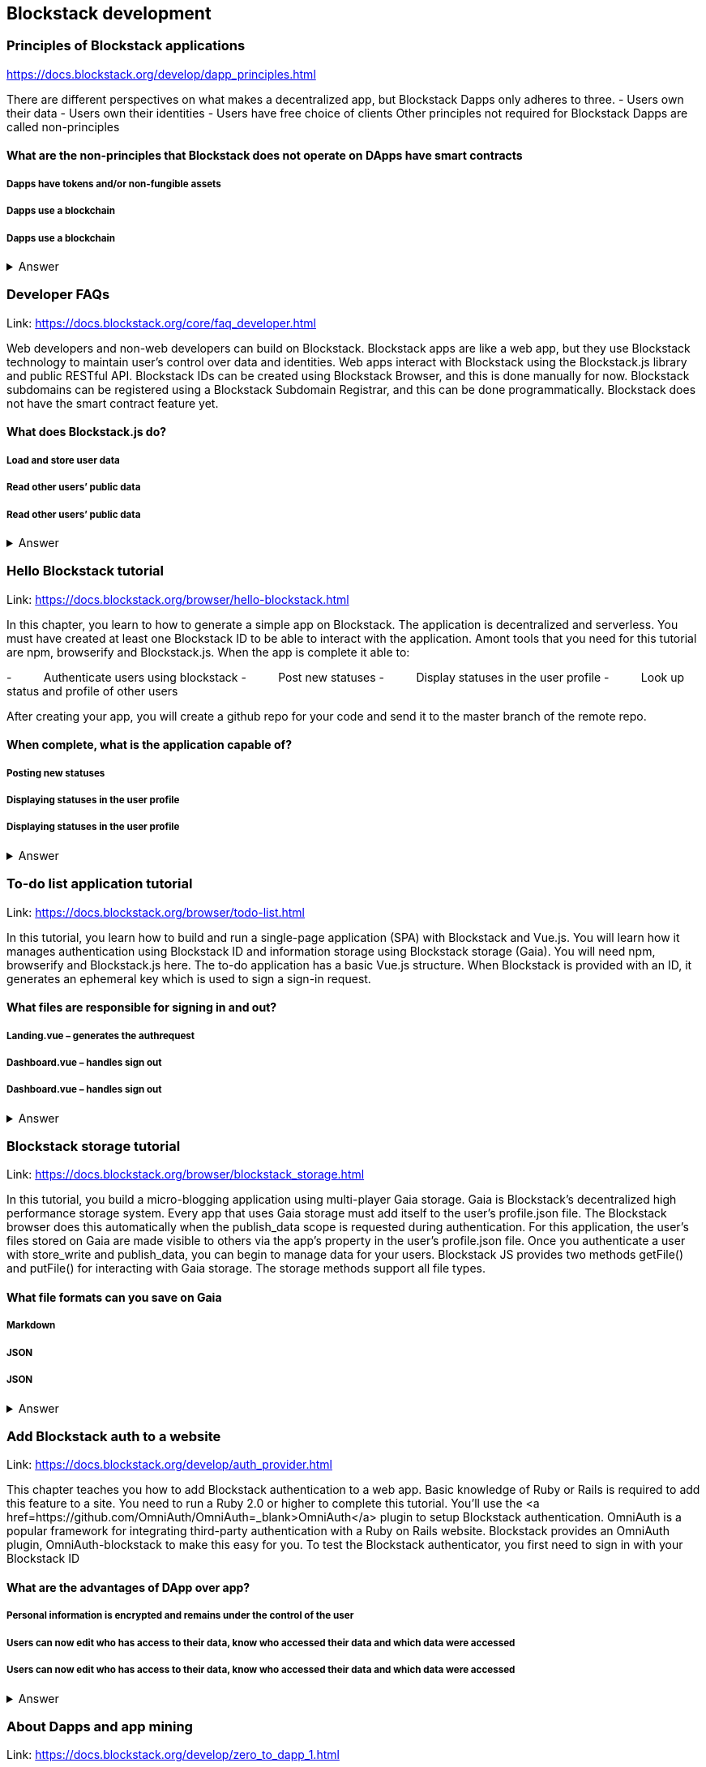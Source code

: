 ==  Blockstack development
===  Principles of Blockstack applications
https://docs.blockstack.org/develop/dapp_principles.html

There are different perspectives on what makes a decentralized app, but Blockstack Dapps only adheres to three. 
- Users own their data 
- Users own their identities 
- Users have free choice of clients Other principles not required for Blockstack Dapps are called non-principles


==== What are the non-principles that Blockstack does not operate on DApps have smart contracts

 
===== Dapps have tokens and/or non-fungible assets
===== Dapps use a blockchain
===== Dapps use a blockchain
+++ <details><summary> +++
    Answer
    +++ </summary><div> +++
----

----
+++ </div></details> +++

=== Developer FAQs

Link: https://docs.blockstack.org/core/faq_developer.html

Web developers and non-web developers can build on Blockstack. Blockstack apps are like a web app, but they use Blockstack technology to maintain user’s control over data and identities. Web apps interact with Blockstack using the Blockstack.js library and public RESTful API. Blockstack IDs can be created using Blockstack Browser, and this is done manually for now. Blockstack subdomains can be registered using a Blockstack Subdomain Registrar, and this can be done programmatically. Blockstack does not have the smart contract feature yet.

==== What does Blockstack.js do?

===== Load and store user data
===== Read other users’ public data
===== Read other users’ public data
+++ <details><summary> +++
    Answer
    +++ </summary><div> +++
----
Read other users’ public data
----
+++ </div></details> +++

=== Hello Blockstack tutorial

Link: https://docs.blockstack.org/browser/hello-blockstack.html

In this chapter, you learn to how to generate a simple app on Blockstack. The application is decentralized and serverless. You must have created at least one Blockstack ID to be able to interact with the application. Amont tools that you need for this tutorial are npm, browserify and Blockstack.js. When the app is complete it able to:

-          Authenticate users using blockstack
-          Post new statuses
-          Display statuses in the user profile
-          Look up status and profile of other users

After creating your app, you will create a github repo for your code and send it to the master branch of the remote repo.

==== When complete, what is the application capable of?

===== Posting new statuses
===== Displaying statuses in the user profile
===== Displaying statuses in the user profile
+++ <details><summary> +++
    Answer
    +++ </summary><div> +++
----
Displaying statuses in the user profile
----
+++ </div></details> +++

=== To-do list application tutorial

Link: https://docs.blockstack.org/browser/todo-list.html

In this tutorial, you learn how to build and run a single-page application (SPA) with Blockstack and Vue.js. You will learn how it manages authentication using Blockstack ID and information storage using Blockstack storage (Gaia). You will need npm, browserify and Blockstack.js here. The to-do application has a basic Vue.js structure. When Blockstack is provided with an ID, it generates an ephemeral key which is used to sign a sign-in request.

==== What files are responsible for signing in and out?

===== Landing.vue – generates the authrequest  
===== Dashboard.vue – handles sign out
===== Dashboard.vue – handles sign out

+++ <details><summary> +++
    Answer
    +++ </summary><div> +++
----
Dashboard.vue – handles sign out
----
+++ </div></details> +++

=== Blockstack storage tutorial 

Link: https://docs.blockstack.org/browser/blockstack_storage.html

In this tutorial, you build a micro-blogging application using multi-player Gaia storage. Gaia is Blockstack's decentralized high performance storage system. Every app that uses Gaia storage must add itself to the user's profile.json file. The Blockstack browser does this automatically when the publish_data scope is requested during authentication. For this application, the user's files stored on Gaia are made visible to others via the app’s property in the user's profile.json file. Once you authenticate a user with store_write and publish_data, you can begin to manage data for your users. Blockstack JS provides two methods getFile() and putFile() for interacting with Gaia storage. The storage methods support all file types.

==== What file formats can you save on Gaia
===== Markdown
===== JSON
===== JSON
+++ <details><summary> +++
    Answer
    +++ </summary><div> +++
----
JSON
----
+++ </div></details> +++

=== Add Blockstack auth to a website

Link: https://docs.blockstack.org/develop/auth_provider.html

This chapter teaches you how to add Blockstack authentication to a web app. Basic knowledge of Ruby or Rails is required to add this feature to a site. You need to run a Ruby 2.0 or higher to complete this tutorial. You'll use the <a href=https://github.com/OmniAuth/OmniAuth=_blank>OmniAuth</a> plugin to setup Blockstack authentication. OmniAuth is a popular framework for integrating third-party authentication with a Ruby on Rails website. Blockstack provides an OmniAuth plugin, OmniAuth-blockstack to make this easy for you. To test the Blockstack authenticator, you first need to sign in with your Blockstack ID

==== What are the advantages of DApp over app?

===== Personal information is encrypted and remains under the control of the user
===== Users can now edit who has access to their data, know who accessed their data and which data were accessed
===== Users can now edit who has access to their data, know who accessed their data and which data were accessed

+++ <details><summary> +++
    Answer
    +++ </summary><div> +++
----
Users can now edit who has access to their data, know who accessed their data and which data were accessed
----
+++ </div></details> +++

=== About Dapps and app mining

Link: https://docs.blockstack.org/develop/zero_to_dapp_1.html

This chapter teaches how to build and run a Dapp called animal kingdom. It requires you to login with your Blockstack ID and create an animal persona that will rule over a certain territory. The kingdom is a combination of persona and territory. Dapps differ from traditional apps because they transfer data control and identity management to the user. This means that central authorities or middlemen control networks will not be able to access, censor or shutdown the service. The identity created can be used across different platforms. 

==== What are the eligibility requirements for App mining

===== Your application must be available for review
===== Invite registration and use by the general public
===== Invite registration and use by the general public
+++ <details><summary> +++
    Answer
    +++ </summary><div> +++
----
Invite registration and use by the general public
----
+++ </div></details> +++

=== Learn about the Blockstack platform

Link: https://docs.blockstack.org/develop/zero_to_dapp_2.html

The Blockstack platform aims to lower the barriers required for building with blockchain technology. This includes letting developers build applications in any JavaScript framework so they do not have to learn any new languages. You also need to get prerequisites and set up the environment to continue the procedures in this tutorial. Owning a Blockstack ID is important since it will be required to test your animal kingdom. The animal kingdom code can be downloaded from a public repository on github

==== What are the prerequisites you need to setup your environment?

===== Access to the Mac terminal window and some familiarity with the command line it provides
===== The node package manager package manager
===== The node package manager package manager
+++ <details><summary> +++
    Answer
    +++ </summary><div> +++
----
The node package manager package manager
----
+++ </div></details> +++

=== Customize your animal kingdom

Link: https://docs.blockstack.org/develop/zero_to_dapp_3.html

The animal kingdom has two major components; React and Blockstack. React is used to build web components and interactions. Signing in with an identity is the means the Dapp gets access and this means the app can now read/write user data which is stored at a unique URL on a Gaia storage hub. Your Dapp contains 3 pages; animals, territories and other kingdoms. While running your Dapp locally, only you can use it to create a kingdom. Your application will be available to others by hosting it on the internet.  The animal kingdom you created on your work station is different from the one you create on netlify. You can add subjects from other kingdoms that you know but other kingdoms cannot access your own subjects.

==== The DApp contains 3 pages. What code elements are they derived from?

===== The public/animals directory which contains images
===== The public/territories directory which contains images
===== The public/territories directory which contains images
+++ <details><summary> +++
    Answer
    +++ </summary><div> +++
----
The public/territories directory which contains images
----
+++ </div></details> +++

=== Android/IOS sdk tutorial
Link: https://docs.blockstack.org/android/tutorial.html

https://docs.blockstack.org/ios/tutorial.html

This tutorial aimed at teaching readers that are new to either or both of Blockstack and Android/IOS Dapp development. The dapp that built is expected to run on an Android operating system. There are certain prerequisite materials you need to install to proceed with this tutorial. The Dapp produced will be tested in an emulator twice to make sure it runs. Some components still need to be added especially the Blockstack SDK

===== Open application
===== User enters Blockstack ID
===== Blockstack validates and app opens
+++ <details><summary> +++
    Answer
    +++ </summary><div> +++
----
Blockstack validates and app opens
----
+++ </div></details> +++
